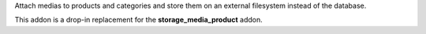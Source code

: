 Attach medias to products and categories and store them on an external
filesystem instead of the database.

This addon is a drop-in replacement for the **storage_media_product** addon.
